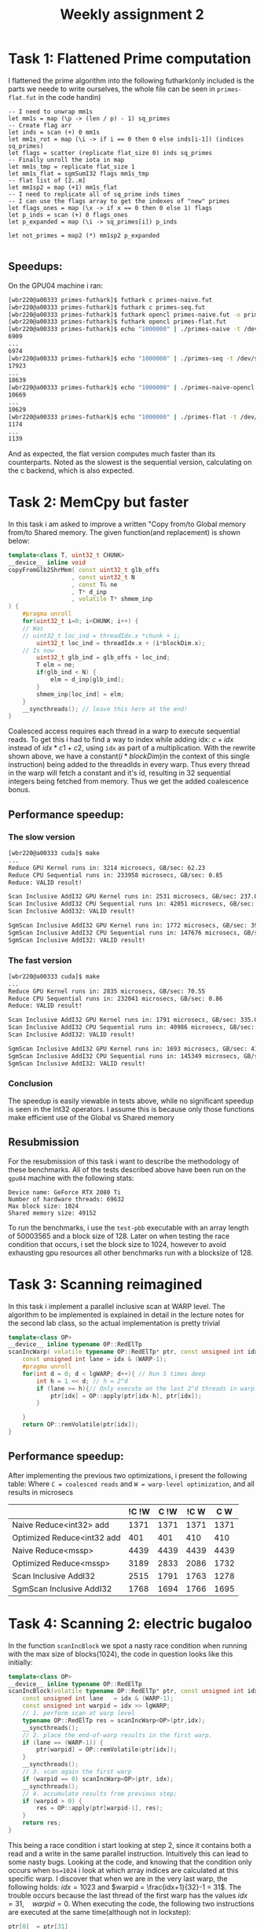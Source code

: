 #+TITLE:Weekly assignment 2
* Task 1: Flattened Prime computation
I flattened the prime algorithm into the following futhark(only included
is the parts we neede to write ourselves, the whole file can be seen in
=primes-flat.fut= in the code handin) 
#+BEGIN_SRC futhark
      -- I need to unwrap mm1s
      let mm1s = map (\p -> (len / p) - 1) sq_primes 
      -- Create flag arr
      let inds = scan (+) 0 mm1s
      let mm1s_rot = map (\i -> if i == 0 then 0 else inds[i-1]) (indices sq_primes)
      let flags = scatter (replicate flat_size 0) inds sq_primes
      -- Finally unroll the iota in map
      let mm1s_tmp = replicate flat_size 1
      let mm1s_flat = sgmSumI32 flags mm1s_tmp
      -- flat list of [2..m]
      let mm1sp2 = map (+1) mm1s_flat
      -- I need to replicate all of sq_prime inds times
      -- I can use the flags array to get the indexes of "new" primes
      let flags_ones = map (\x -> if x == 0 then 0 else 1) flags
      let p_inds = scan (+) 0 flags_ones
      let p_expanded = map (\i -> sq_primes[i]) p_inds
      
      let not_primes = map2 (*) mm1sp2 p_expanded

#+END_SRC

** Speedups:
On the GPU04 machine i ran:
#+BEGIN_SRC bash
[wbr220@a00333 primes-futhark]$ futhark c primes-naive.fut
[wbr220@a00333 primes-futhark]$ futhark c primes-seq.fut
[wbr220@a00333 primes-futhark]$ futhark opencl primes-naive.fut -o primes-naive-opencl
[wbr220@a00333 primes-futhark]$ futhark opencl primes-flat.fut
[wbr220@a00333 primes-futhark]$ echo "1000000" | ./primes-naive -t /dev/stderr -r 10 > /dev/null
6909
...
6974
[wbr220@a00333 primes-futhark]$ echo "1000000" | ./primes-seq -t /dev/stderr -r 10 > /dev/null
17923
...
18639
[wbr220@a00333 primes-futhark]$ echo "1000000" | ./primes-naive-opencl -t /dev/stderr -r 10 > /dev/null
10669
...
10629
[wbr220@a00333 primes-futhark]$ echo "1000000" | ./primes-flat -t /dev/stderr -r 10 > /dev/null
1174
...
1139
#+END_SRC
And as expected, the flat version computes much faster than its counterparts.
Noted as the slowest is the sequential version, calculating on the c backend,
which is also expected.
* Task 2: MemCpy but faster
In this task i am asked to improve a written "Copy from/to Global memory from/to Shared memory.  
The given function(and replacement) is shown below:
#+BEGIN_SRC cpp
template<class T, uint32_t CHUNK>
__device__ inline void
copyFromGlb2ShrMem( const uint32_t glb_offs
                  , const uint32_t N
                  , const T& ne
                  , T* d_inp
                  , volatile T* shmem_inp
) {
    #pragma unroll
    for(uint32_t i=0; i<CHUNK; i++) {
	// Was 
	// uint32_t loc_ind = threadIdx.x *chunk + i;
        uint32_t loc_ind = threadIdx.x + (i*blockDim.x);
	// Is now
        uint32_t glb_ind = glb_offs + loc_ind;
        T elm = ne;
        if(glb_ind < N) { 
            elm = d_inp[glb_ind];
        }
        shmem_inp[loc_ind] = elm;
    }
    __syncthreads(); // leave this here at the end!
}
#+END_SRC
Coalesced access requires each thread in a warp to execute sequential reads.
To get this i had to find a way to index while adding idx: $c + idx$ instead of 
$idx * c1 + c2$, using =idx= as part of a multiplication. With the rewrite
shown above, we have a constant($i*blockDim$)in the context of this single instruction) 
being added to the threadIds in every warp. Thus every thread in the warp will fetch
a constant and it's id, resulting in 32 sequential integers being fetched from
memory. Thus we get the added coalescence bonus.
** Performance speedup:
*** The slow version
#+BEGIN_SRC bash
[wbr220@a00333 cuda]$ make
...
Reduce GPU Kernel runs in: 3214 microsecs, GB/sec: 62.23
Reduce CPU Sequential runs in: 233958 microsecs, GB/sec: 0.85
Reduce: VALID result!

Scan Inclusive AddI32 GPU Kernel runs in: 2531 microsecs, GB/sec: 237.08
Scan Inclusive AddI32 CPU Sequential runs in: 42051 microsecs, GB/sec: 9.51
Scan Inclusive AddI32: VALID result!

SgmScan Inclusive AddI32 GPU Kernel runs in: 1772 microsecs, GB/sec: 395.06
SgmScan Inclusive AddI32 CPU Sequential runs in: 147676 microsecs, GB/sec: 2.71
SgmScan Inclusive AddI32: VALID result!
#+END_SRC
*** The fast version
#+BEGIN_SRC bash
[wbr220@a00333 cuda]$ make
...
Reduce GPU Kernel runs in: 2835 microsecs, GB/sec: 70.55
Reduce CPU Sequential runs in: 232041 microsecs, GB/sec: 0.86
Reduce: VALID result!

Scan Inclusive AddI32 GPU Kernel runs in: 1791 microsecs, GB/sec: 335.03
Scan Inclusive AddI32 CPU Sequential runs in: 40986 microsecs, GB/sec: 9.76
Scan Inclusive AddI32: VALID result!

SgmScan Inclusive AddI32 GPU Kernel runs in: 1693 microsecs, GB/sec: 413.50
SgmScan Inclusive AddI32 CPU Sequential runs in: 145349 microsecs, GB/sec: 2.75
SgmScan Inclusive AddI32: VALID result!
#+END_SRC
*** Conclusion
The speedup is easily viewable in tests above, while no significant speedup
is seen in the Int32 operators. I assume this is because only those functions
make efficient use of the Global vs Shared memory

** Resubmission
For the resubmission of this task i want to describe the methodology of these benchmarks.  
All of the tests described above have been run on the =gpu04= machine with the
following stats:
#+BEGIN_SRC 
Device name: GeForce RTX 2080 Ti
Number of hardware threads: 69632
Max block size: 1024
Shared memory size: 49152
#+END_SRC
To run the benchmarks, i use the =test-pbb= executable with an array length
of 50003565 and a block size of 128. Later on when testing the race condition
that occurs, i set the block size to 1024, however to avoid exhausting gpu resources
all other benchmarks run with a blocksize of 128.

* Task 3: Scanning reimagined
In this task i implement a parallel inclusive scan at WARP level. The algorithm
to be implemented is explained in detail in the lecture notes for the second 
lab class, so the actual implementation is pretty trivial
#+BEGIN_SRC cpp
template<class OP>
__device__ inline typename OP::RedElTp
scanIncWarp( volatile typename OP::RedElTp* ptr, const unsigned int idx ) {
    const unsigned int lane = idx & (WARP-1);
    #pragma unroll
    for(int d = 0; d < lgWARP; d++){ // Run 5 times deep
        int h = 1 << d; // h = 2^d
        if (lane >= h){// Only execute on the last 2^d threads in warp
            ptr[idx] = OP::apply(ptr[idx-h], ptr[idx]);
        }

    }
    return OP::remVolatile(ptr[idx]);
}
#+END_SRC
** Performance speedup:
After implementing the previous two optimizations, i present the following table:  
Where =C = coalesced reads= and =W = warp-level optimization=, and all results in microsecs
|                            | !C !W | C !W | !C W |  C W |
|----------------------------+-------+------+------+------+
| Naive Reduce<int32> add    |  1371 | 1371 | 1371 | 1371 |
| Optimized Reduce<int32 add |   401 |  401 |  410 |  410 |
| Naive Reduce<mssp>         |  4439 | 4439 | 4439 | 4439 |
| Optimized Reduce<mssp>     |  3189 | 2833 | 2086 | 1732 |
| Scan Inclusive AddI32      |  2515 | 1791 | 1763 | 1278 |
| SgmScan Inclusive AddI32   |  1768 | 1694 | 1766 | 1695 |

* Task 4: Scanning 2: electric bugaloo
In the function =scanIncBlock= we spot a nasty race condition when running
with the max size of blocks(1024), the code in question looks like this initially:
#+BEGIN_SRC cpp
template<class OP>
__device__ inline typename OP::RedElTp
scanIncBlock(volatile typename OP::RedElTp* ptr, const unsigned int idx) {
    const unsigned int lane   = idx & (WARP-1);
    const unsigned int warpid = idx >> lgWARP;
    // 1. perform scan at warp level
    typename OP::RedElTp res = scanIncWarp<OP>(ptr,idx);
    __syncthreads();
    // 2. place the end-of-warp results in the first warp.
    if (lane == (WARP-1)) { 
        ptr[warpid] = OP::remVolatile(ptr[idx]);
    }
    __syncthreads();
    // 3. scan again the first warp
    if (warpid == 0) scanIncWarp<OP>(ptr, idx);
    __syncthreads();
    // 4. accumulate results from previous step;
    if (warpid > 0) {
        res = OP::apply(ptr[warpid-1], res);
    }
    return res;
}
#+END_SRC
This being a race condition i start looking at step 2, since it contains
both a read and a write in the same parallel instruction. Intuitively
this can lead to some nasty bugs.  
Looking at the code, and knowing that the condition only occurs when =bs=1024=
i look at which array indices are calculated at this specific warp.
I discover that when we are in the very last warp, the following holds:
$idx = 1023$ and $warpid = \frac{idx+1}{32}-1 = 31$. The trouble occurs
because the last thread of the first warp has the values $idx = 31, \quad warpid=0$.  
When executing the code, the following two instructions are executed at the 
same time(although not in lockstep):
#+BEGIN_SRC cpp
ptr[0]  = ptr[31]
ptr[31] = ptr[1023]
#+END_SRC
And the race condition is now obvious.  
To fix this issue, i looked at step 4 where we pull out the values again,
and realize that after the scan =ptr[31]= is never actually read out again,
since it reads =ptr[warpid-1]= and there will never be a =warpid = 32=.
A simple but working solution is then presented: just ignore the last warp
when scanning in step three, since that value will never be used. The
solution is then presented:
#+BEGIN_SRC cpp
template<class OP>
__device__ inline typename OP::RedElTp
scanIncBlock(volatile typename OP::RedElTp* ptr, const unsigned int idx) {
    ...
    // 2. place the end-of-warp results in the first warp.
    if (lane == (WARP-1) && warpid < 31) { 
        ptr[warpid] = OP::remVolatile(ptr[idx]);
    }
    ...
    return res;
}
#+END_SRC

Another more robust fix could be to read the result into a temporary variable,
sync the threads and the write it back in a seperate call. This does
however add a possibly expensive call to "syncthreads" and an extraneous
if statement.

* Task 5: Weekly 1 but in C++
In the first weekly assignment, we wrote a flat version of sparse-matrix
vector multiplication in Futhark. In this assignment we write the same
flat algorithm in Cuda, using four kernels: 
#+BEGIN_SRC cpp
__global__ void
replicate0(int tot_size, char* flags_d) {
    // Fill the flags d [tot_size]char array with 0
    uint32_t gid = blockIdx.x * blockDim.x + threadIdx.x;
    if (gid < tot_size){
        flags_d[gid] = 0;
    }
}

__global__ void
mkFlags(int mat_rows, int* mat_shp_sc_d, char* flags_d) {
// Essentially a cpp version of
/// let row_flg  = scatter (replicate num_elms 0) shp_rot (replicate num_rows 1)
// Creating an array of flags corresponding to the scanned matrix shape array
    uint32_t gid = blockIdx.x * blockDim.x + threadIdx.x;
    if (gid < mat_rows){
        if(gid == 0) // Base case
            flags_d[gid] = 0;
        else{
	    // Since we really want the right-shifted array, use 
	    // gid-1 instead of gid
            int tmp = mat_shp_sc_d[gid-1];
            flags_d[tmp] = 1;
        }
    }
}

__global__ void 
mult_pairs(int* mat_inds, float* mat_vals, float* vct, int tot_size, float* tmp_pairs) {
    // Perform the actual matrix multiplication
    uint32_t gid = blockIdx.x * blockDim.x + threadIdx.x;
    if (gid < tot_size){
        // mat_inds holds the column of the value
	// Multiply $val * vct[column]
        tmp_pairs[gid] = mat_vals[gid] * vct[mat_inds[gid]];
    }
}

__global__ void
select_last_in_sgm(int mat_rows, int* mat_shp_sc_d, float* tmp_scan, float* res_vct_d) {
    uint32_t gid = blockIdx.x * blockDim.x + threadIdx.x;
    // Extract the last value of each row
    if (gid < mat_rows){
        // mat_shp_sc_d[gid] holds the index of the start of a row
	// mat_shp_sc_d[gid]-1 is then be the index of the end of a row
        res_vct_d[gid] = tmp_scan[mat_shp_sc_d[gid] - 1];
    }
}
#+END_SRC

We also have to calculate the amount of blocks for our kernel calls:
#+BEGIN_SRC cpp
// Replicate0 and mult_pais
unsigned int num_blocks     = ((tot_size + (block_size - 1)) / block_size);
// mkflags and select_last...
unsigned int num_blocks_shp = ((mat_rows + (block_size - 1)) / block_size);  
#+END_SRC
The code above is taken from equivalent calculations in weekly 1

** Speedup
Running =make run-spmv= we see a very obvious speedup:
#+BEGIN_SRC bash
Testing Sparse-MatVec Mul with num-rows-matrix: 11033, vct-size: 2076, block size: 256

Vect_size: 2076, tot_size: 11511300 mat_rows: 11033
CPU Sparse Matrix-Vector Multiplication runs in: 11499 microsecs
GPU Sparse Matrix-Vector Multiplication runs in: 16 microsecs
Sparse Mat-Vect Mult VALID   RESULT
#+END_SRC

** Resubmission
*** Correct benchmarking
For the resubmission, my TA correctly pointed out a flaw in how the benchmarks are run.  
I accidentally a for loop, so only one run would be completed, yet the final time still
divided by the GPU_RUNS variable. The Correct benchmark now looks like this:
#+BEGIN_SRC bash
./test-spmv 11033 2076 256
Device name: GeForce RTX 2080 Ti
Number of hardware threads: 69632
Max block size: 1024
Shared memory size: 49152
====
Testing Sparse-MatVec Mul with num-rows-matrix: 11033, vct-size: 2076, block size: 256

Vect_size: 2076, tot_size: 11511300 mat_rows: 11033
CPU Sparse Matrix-Vector Multiplication runs in: 12309 microsecs
GPU Sparse Matrix-Vector Multiplication runs in: 840 microsecs
Sparse Mat-Vect Mult VALID   RESULT
#+END_SRC
This benchmark is run on the =gpu04= machine, with gpu specs visible in the benchmark
above. The inputs to the program is also visible as 
=num-rows: 11033, vct-size: 2076, block size: 256=

*** Validation
To ensure the program is valid, aside from a visual inspection of the code, 
we run the =test-spmv= program. This program completes both a CPU-sequential run and a 
GPU run, and validates that both versions compute the same result, using the CPU
resulting vector as the guiding answer.  

